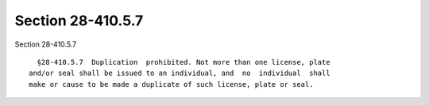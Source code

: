 Section 28-410.5.7
==================

Section 28-410.5.7 ::    
        
     
        §28-410.5.7  Duplication  prohibited. Not more than one license, plate
      and/or seal shall be issued to an individual, and  no  individual  shall
      make or cause to be made a duplicate of such license, plate or seal.
    
    
    
    
    
    
    